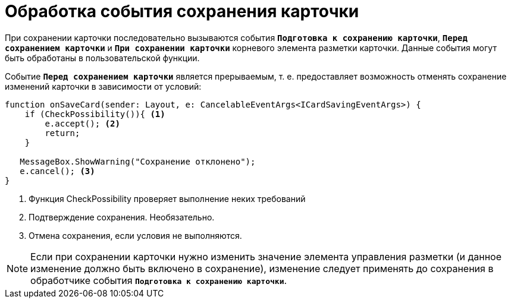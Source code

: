 = Обработка события сохранения карточки

При сохранении карточки последовательно вызываются события `*Подготовка к сохранению карточки*`, `*Перед сохранением карточки*` и `*При сохранении карточки*` корневого элемента разметки карточки. Данные события могут быть обработаны в пользовательской функции.

Событие `*Перед сохранением карточки*` является прерываемым, т. е. предоставляет возможность отменять сохранение изменений карточки в зависимости от условий:

[source,typescript]
----
function onSaveCard(sender: Layout, e: CancelableEventArgs<ICardSavingEventArgs>) {
    if (CheckPossibility()){ <.>
        e.accept(); <.>
        return;
    }
   
   MessageBox.ShowWarning("Сохранение отклонено");
   e.cancel(); <.>
}
----
<.> Функция CheckPossibility проверяет выполнение неких требований
<.> Подтверждение сохранения. Необязательно.
<.> Отмена сохранения, если условия не выполняются.

NOTE: Если при сохранении карточки нужно изменить значение элемента управления разметки (и данное изменение должно быть включено в сохранение), изменение следует применять до сохранения в обработчике события `*Подготовка к сохранению карточки*`.